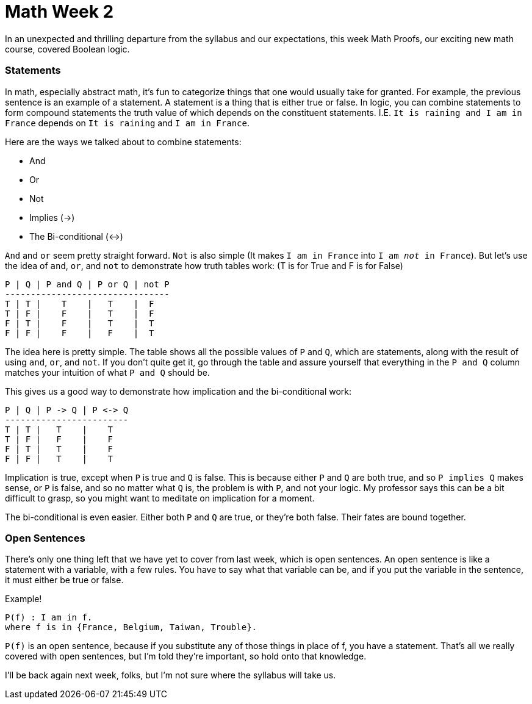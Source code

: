 = Math Week 2

In an unexpected and thrilling departure from the syllabus and our expectations, this week Math Proofs, our exciting new math course, covered Boolean logic.

=== Statements

In math, especially abstract math, it's fun to categorize things that one would usually take for granted. For example, the previous sentence is an example of a statement. A statement is a thing that is either true or false. In logic, you can combine statements to form compound statements the truth value of which depends on the constituent statements. I.E. `It is raining and I am in France` depends on `It is raining` and `I am in France`.

Here are the ways we talked about to combine statements:

 - And
 - Or
 - Not
 - Implies (->)
 - The Bi-conditional (<->)

`And` and `or` seem pretty straight forward. `Not` is also simple (It makes `I am in France` into `I am _not_ in France`). But let's use the idea of `and`, `or`, and `not` to demonstrate how truth tables work: (T is for True and F is for False)

----
P | Q | P and Q | P or Q | not P
--------------------------------
T | T |    T    |   T    |  F
T | F |    F    |   T    |  F
F | T |    F    |   T    |  T
F | F |    F    |   F    |  T
----

The idea here is pretty simple. The table shows all the possible values of `P` and `Q`, which are statements, along with the result of using `and`, `or`, and `not`. If you don't quite get it, go through the table and assure yourself that everything in the `P and Q` column matches your intuition of what `P and Q` should be.

This gives us a good way to demonstrate how implication and the bi-conditional work:

----
P | Q | P -> Q | P <-> Q
------------------------
T | T |   T    |    T
T | F |   F    |    F
F | T |   T    |    F
F | F |   T    |    T
----

Implication is true, except when `P` is true and `Q` is false. This is because either `P` and `Q` are both true, and so `P implies Q` makes sense, or `P` is false, and so no matter what `Q` is, the problem is with `P`, and not your logic. My professor says this can be a bit difficult to grasp, so you might want to meditate on implication for a moment.

The bi-conditional is even easier. Either both `P` and `Q` are true, or they're both false. Their fates are bound together.

=== Open Sentences

There's only one thing left that we have yet to cover from last week, which is open sentences. An open sentence is like a statement with a variable, with a few rules. You have to say what that variable can be, and if you put the variable in the sentence, it must either be true or false.

Example!

----
P(f) : I am in f.
where f is in {France, Belgium, Taiwan, Trouble}.
----

`P(f)` is an open sentence, because if you substitute any of those things in place of f, you have a statement. That's all we really covered with open sentences, but I'm told they're important, so hold onto that knowledge.

I'll be back again next week, folks, but I'm not sure where the syllabus will take us.
